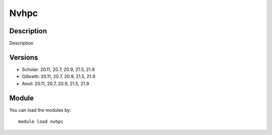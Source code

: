 .. _backbone-label:

Nvhpc
==============================

Description
~~~~~~~~
Description

Versions
~~~~~~~~
- Scholar: 20.11, 20.7, 20.9, 21.5, 21.9
- Gilbreth: 20.11, 20.7, 20.9, 21.5, 21.9
- Anvil: 20.11, 20.7, 20.9, 21.5, 21.9

Module
~~~~~~~~
You can load the modules by::

    module load nvhpc

